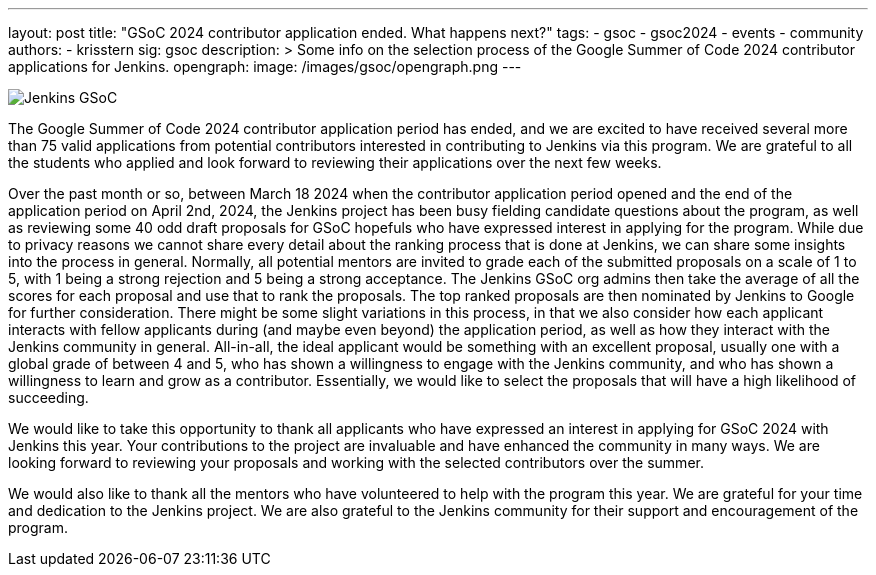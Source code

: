 ---
layout: post
title: "GSoC 2024 contributor application ended. What happens next?"
tags:
- gsoc
- gsoc2024
- events
- community
authors:
- krisstern
sig: gsoc
description: >
  Some info on the selection process of the Google Summer of Code 2024 contributor applications for Jenkins.
opengraph:
  image: /images/gsoc/opengraph.png
---

image:/images/gsoc/jenkins-gsoc-logo_small.png[Jenkins GSoC, role=center, float=right]

The Google Summer of Code 2024 contributor application period has ended, and we are excited to have received several more than 75 valid applications from potential contributors interested in contributing to Jenkins via this program.
We are grateful to all the students who applied and look forward to reviewing their applications over the next few weeks.

Over the past month or so, between March 18 2024 when the contributor application period opened and the end of the application period on April 2nd, 2024, the Jenkins project has been busy fielding candidate questions about the program, as well as reviewing some 40 odd draft proposals for GSoC hopefuls who have expressed interest in applying for the program.
While due to privacy reasons we cannot share every detail about the ranking process that is done at Jenkins, we can share some insights into the process in general.
Normally, all potential mentors are invited to grade each of the submitted proposals on a scale of 1 to 5, with 1 being a strong rejection and 5 being a strong acceptance.
The Jenkins GSoC org admins then take the average of all the scores for each proposal and use that to rank the proposals.
The top ranked proposals are then nominated by Jenkins to Google for further consideration.
There might be some slight variations in this process, in that we also consider how each applicant interacts with fellow applicants during (and maybe even beyond) the application period, as well as how they interact with the Jenkins community in general.
All-in-all, the ideal applicant would be something with an excellent proposal, usually one with a global grade of between 4 and 5, who has shown a willingness to engage with the Jenkins community, and who has shown a willingness to learn and grow as a contributor.
Essentially, we would like to select the proposals that will have a high likelihood of succeeding.

We would like to take this opportunity to thank all applicants who have expressed an interest in applying for GSoC 2024 with Jenkins this year.
Your contributions to the project are invaluable and have enhanced the community in many ways.
We are looking forward to reviewing your proposals and working with the selected contributors over the summer.

We would also like to thank all the mentors who have volunteered to help with the program this year.
We are grateful for your time and dedication to the Jenkins project.
We are also grateful to the Jenkins community for their support and encouragement of the program.
